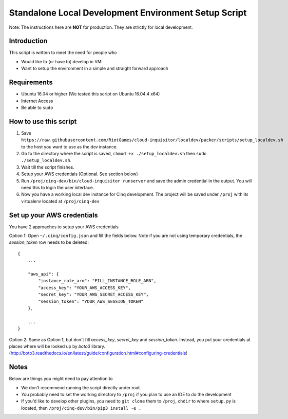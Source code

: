 .. _local-development:

Standalone Local Development Environment Setup Script
=====================================================

Note: The instructions here are **NOT** for production. They are strictly for local development.

Introduction
------------

This script is written to meet the need for people who

* Would like to (or have to) develop in VM
* Want to setup the environment in a simple and straight forward approach

Requirements
------------

* Ubuntu 16.04 or higher (We tested this script on Ubuntu 16.04.4 x64)
* Internet Access
* Be able to ``sudo``

How to use this script
----------------------

1. Save ``https://raw.githubusercontent.com/RiotGames/cloud-inquisitor/localdev/packer/scripts/setup_localdev.sh`` to the host you want to use as the dev instance.
2. Go to the directory where the script is saved, ``chmod +x ./setup_localdev.sh`` then ``sudo ./setup_localdev.sh``.
3. Wait till the script finishes.
4. Setup your AWS credentials (Optional. See section below)
5. Run ``/proj/cinq-dev/bin/cloud-inquisitor runserver`` and save the admin credential in the output. You will need this to login the user interface.
6. Now you have a working local dev instance for Cinq development. The project will be saved under ``/proj`` with its virtualenv located at ``/proj/cinq-dev``

Set up your AWS credentials
---------------------------

You have 2 approaches to setup your AWS credentials

Option 1: Open ``~/.cinq/config.json`` and fill the fields below. Note if you are not using temporary credentials, the `session_token` row needs to be deleted:

::

    {
        ...

        "aws_api": {
            "instance_role_arn": "FILL_INSTANCE_ROLE_ARN",
            "access_key": "YOUR_AWS_ACCESS_KEY",
            "secret_key": "YOUR_AWS_SECRET_ACCESS_KEY",
            "session_token": "YOUR_AWS_SESSION_TOKEN"
        },

        ...
    }

Option 2: Same as Option 1, but don't fill `access_key`, `secret_key` and `session_token`. Instead, you put your credentials at places where will be looked up by `boto3` library. (http://boto3.readthedocs.io/en/latest/guide/configuration.html#configuring-credentials)

Notes
-----

Below are things you might need to pay attention to

* We don't recommend running the script directly under root.
* You probably need to set the working directory to ``/proj`` if you plan to use an IDE to do the development
* If you'd like to develop other plugins, you need to ``git clone`` them to ``/proj``, ``chdir`` to where ``setup.py`` is located, then ``/proj/cinq-dev/bin/pip3 install -e .``
